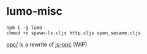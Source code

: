 * lumo-misc

#+BEGIN_SRC
npm i -g lumo
chmod +x spawn-ls.cljs http.cljs open_sesame.cljs
#+END_SRC

[[https://github.com/paullucas/lumo-misc/tree/master/opc][opc/]] is a rewrite of [[https://github.com/parshap/js-opc][js-opc]] (WIP)
